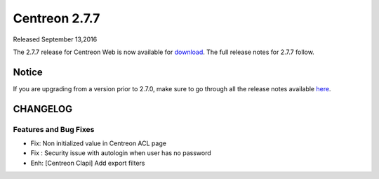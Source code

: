 ##############
Centreon 2.7.7
##############

Released September 13,2016

The 2.7.7 release for Centreon Web is now available for `download <https://download.centreon.com>`_. The full release notes for 2.7.7 follow.

******
Notice
******
If you are upgrading from a version prior to 2.7.0, make sure to go through all the release notes available
`here <http://documentation.centreon.com/docs/centreon/en/latest/release_notes/index.html>`_.

*********
CHANGELOG
*********

Features and Bug Fixes
======================

- Fix: Non initialized value in Centreon ACL page
- Fix : Security issue with autologin when user has no password
- Enh: [Centreon Clapi] Add export filters
